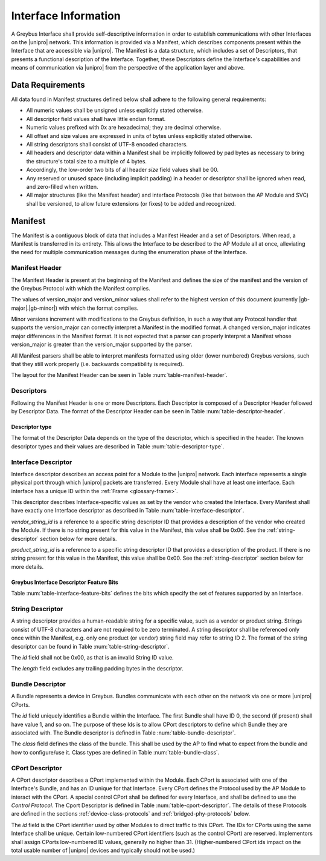 Interface Information
=====================

.. raw:: latex

  \epigraph{Imitation is the sincerest form of flattery.}
  {--- Charles Caleb Colton}

.. raw:: html

  <blockquote>
  <div><div class="line-block">
  <div class="line">Imitation is the sincerest form of flattery.</div>
  <div class="line">— Charles Caleb Colton</div>
  </div></div>
  </blockquote>

A Greybus Interface shall provide self-descriptive information in
order to establish communications with other Interfaces on the
|unipro| network.  This information is provided via a Manifest, which
describes components present within the Interface that are accessible
via |unipro|.  The Manifest is a data structure, which includes a set
of Descriptors, that presents a functional description of the
Interface.  Together, these Descriptors define the Interface's
capabilities and means of communication via |unipro| from the
perspective of the application layer and above.

.. _manifest-data-requirements:

Data Requirements
-----------------

All data found in Manifest structures defined below shall adhere to
the following general requirements:

* All numeric values shall be unsigned unless explicitly stated otherwise.
* All descriptor field values shall have little endian format.
* Numeric values prefixed with 0x are hexadecimal; they are decimal otherwise.
* All offset and size values are expressed in units of bytes unless
  explicitly stated otherwise.
* All string descriptors shall consist of UTF-8 encoded characters.
* All headers and descriptor data within a Manifest shall be
  implicitly followed by pad bytes as necessary to bring the
  structure's total size to a multiple of 4 bytes.
* Accordingly, the low-order two bits of all header *size* field values shall
  be 00.
* Any reserved or unused space (including implicit padding) in a
  header or descriptor shall be ignored when read, and zero-filled
  when written.
* All major structures (like the Manifest header) and interface
  Protocols (like that between the AP Module and SVC) shall be
  versioned, to allow future extensions (or fixes) to be added and
  recognized.

.. _manifest-description:

Manifest
--------

The Manifest is a contiguous block of data that includes a Manifest
Header and a set of Descriptors.  When read, a Manifest is transferred
in its entirety.  This allows the Interface to be described to the AP
Module all at once, alleviating the need for multiple communication
messages during the enumeration phase of the Interface.

Manifest Header
^^^^^^^^^^^^^^^

The Manifest Header is present at the beginning of the Manifest
and defines the size of the manifest and the version of the Greybus Protocol
with which the Manifest complies.

.. figtable::
    :nofig:
    :label: table-manifest-header
    :caption: Manifest Header
    :alt: Manifest Header
    :spec: l l c c l

    =======  ==============  ======  ==========      ===========================
    Offset   Field           Size    Value           Description
    =======  ==============  ======  ==========      ===========================
    0        size            2       Number          Size of the entire manifest
    2        version_major   1       |gb-major|      Greybus major version
    3        version_minor   1       |gb-minor|      Greybus minor version
    =======  ==============  ======  ==========      ===========================

The values of version_major and version_minor values shall refer to
the highest version of this document (currently |gb-major|.\
|gb-minor|) with which the format complies.

Minor versions increment with modifications to the Greybus
definition, in such a way that any Protocol handler that supports
the version_major can correctly interpret a Manifest in the
modified format.
A changed version_major indicates major differences in the
Manifest format. It is not expected that a parser can properly
interpret a Manifest whose version_major is greater than
the version_major supported by the parser.

All Manifest parsers shall be able to interpret manifests formatted
using older (lower numbered) Greybus versions, such that they still
work properly (i.e. backwards compatibility is required).

The layout for the Manifest Header can be seen in Table
:num:`table-manifest-header`.

Descriptors
^^^^^^^^^^^

.. figtable::
    :nofig:
    :label: table-descriptor-header
    :caption: Descriptor Header
    :alt: Descriptor Header
    :spec: l l c c l

    =======  ==============  ======  ==========      ===========================
    Offset   Field           Size    Value           Description
    =======  ==============  ======  ==========      ===========================
    0        size            2       Number          Size of this descriptor
    2        type            1       Number          :ref:`descriptor-type`
    3        (pad)           1       0               Reserved (pad to 4 bytes)
    =======  ==============  ======  ==========      ===========================

Following the Manifest Header is one or more Descriptors.  Each
Descriptor is composed of a Descriptor Header followed by Descriptor
Data. The format of the Descriptor Header can be seen in Table
:num:`table-descriptor-header`.

.. _descriptor-type:

Descriptor type
"""""""""""""""

The format of the Descriptor Data depends on the type of the descriptor,
which is specified in the header.  The known descriptor types and their
values are described in Table :num:`table-descriptor-type`.

.. figtable::
    :nofig:
    :label: table-descriptor-type
    :caption: Descriptor Type
    :alt: Descriptor Type
    :spec: l l

    ============================    ==========
    Descriptor Type                 Value
    ============================    ==========
    Invalid                         0x00
    Interface                       0x01
    String                          0x02
    Bundle                          0x03
    CPort                           0x04
    (All other values reserved)     0x05..0xff
    ============================    ==========

..

Interface Descriptor
^^^^^^^^^^^^^^^^^^^^

Interface descriptor describes an access point for a Module to the
|unipro| network. Each interface represents a single physical port
through which |unipro| packets are transferred. Every Module shall have
at least one interface. Each interface has a unique ID within the
:ref:`Frame <glossary-frame>`.

This descriptor describes Interface-specific values as set by the vendor who
created the Interface. Every Manifest shall have exactly one Interface
descriptor as described in Table :num:`table-interface-descriptor`.

.. figtable::
    :nofig:
    :label: table-interface-descriptor
    :caption: Interface Descriptor
    :alt: Interface Descriptor
    :spec: l l c c l

    =======  =================  ======  ==========  ==================================
    Offset   Field              Size    Value       Description
    =======  =================  ======  ==========  ==================================
    0        size               2       0x0008      Size of this descriptor
    2        type               1       0x01        Type of the descriptor (Interface)
    3        features           1       Bit Mask    :ref:`interface-feature-bits`
    4        vendor_string_id   1       ID          String ID for the vendor name
    5        product_string_id  1       ID          String ID for the product name
    6        (pad)              2       0           Reserved (pad to 4 byte boundlary)
    =======  =================  ======  ==========  ==================================

..

*vendor_string_id* is a reference to a specific string descriptor ID
that provides a description of the vendor who created the Module.  If
there is no string present for this value in the Manifest, this
value shall be 0x00.  See the :ref:`string-descriptor` section below for
more details.

*product_string_id* is a reference to a specific string descriptor ID
that provides a description of the product.  If there is no string
present for this value in the Manifest, this value shall be 0x00.
See the :ref:`string-descriptor` section below for more details.

.. _interface-feature-bits:

Greybus Interface Descriptor Feature Bits
"""""""""""""""""""""""""""""""""""""""""

Table :num:`table-interface-feature-bits` defines the bits which specify the
set of features supported by an Interface.

.. figtable::
    :nofig:
    :label: table-interface-feature-bits
    :caption: Interface Descriptor Feature Bits
    :spec: l l l

    ====================== ================================================== ==========
    Symbol                 Descirption                                        Value
    ====================== ================================================== ==========
    GB_INTERFACE_TIME_SYNC The Interface supports Greybus TimeSync Operations 0x01
    |_|                    (All other values are reserved)                    0x02..0x80
    ====================== ================================================== ==========

..

.. _string-descriptor:

String Descriptor
^^^^^^^^^^^^^^^^^

A string descriptor provides a human-readable string for a
specific value, such as a vendor or product string. Strings consist of UTF-8
characters and are not required to be zero terminated. A string descriptor
shall be referenced only once within the Manifest, e.g. only one product (or
vendor) string field may refer to string ID 2.  The format of the string
descriptor can be found in Table :num:`table-string-descriptor`.

.. figtable::
    :nofig:
    :label: table-string-descriptor
    :caption: String Descriptor
    :alt: String Descriptor
    :spec: l l c c l

    ============  ==============  ========  ==========  ===========================
    Offset        Field           Size      Value       Description
    ============  ==============  ========  ==========  ===========================
    0             size            2         Number      Size of this descriptor
    2             type            1         0x02        Type of the descriptor (String)
    3             (pad)           1         0           Reserved (pad to 4 byte boundary)
    4             length          1         Number      Length of the string in bytes
    5             id              1         ID          String ID for this descriptor
    6             string          *length*  UTF-8       Characters for the string
    6+\ *length*  (pad)           0-3       0           Reserved (pad to 4 byte boundary)
    ============  ==============  ========  ==========  ===========================
..

The *id* field shall not be 0x00, as that is an invalid String ID value.

The *length* field excludes any trailing padding bytes in the descriptor.

.. _bundle-descriptor:

Bundle Descriptor
^^^^^^^^^^^^^^^^^

A Bundle represents a device in Greybus.  Bundles communicate with each other on
the network via one or more |unipro| CPorts.

.. figtable::
    :nofig:
    :label: table-bundle-descriptor
    :caption: Bundle Descriptor
    :alt: Bundle Descriptor
    :spec: l l c c l

    ============  ==============  ========  ==========  ===========================
    Offset        Field           Size      Value       Description
    ============  ==============  ========  ==========  ===========================
    0             size            2         0x0008      Size of this descriptor
    2             type            1         0x03        Type of the descriptor (Bundle)
    3             (pad)           1         0           Reserved (pad to 4 byte boundary)
    4             id              1         ID          Interface-unique ID for this Bundle
    5             class           1         Number      See Table :num:`table-bundle-class`
    6             (pad)           2         0           Reserved (pad to 8 bytes)
    ============  ==============  ========  ==========  ===========================

..

The *id* field uniquely identifies a Bundle within the Interface.  The first
Bundle shall have ID 0, the second (if present) shall have value 1, and so on.
The purpose of these Ids is to allow CPort descriptors to define which Bundle
they are associated with.  The Bundle descriptor is defined in Table
:num:`table-bundle-descriptor`.

The *class* field defines the class of the bundle. This shall be used by
the AP to find what to expect from the bundle and how to configure/use
it. Class types are defined in Table :num:`table-bundle-class`.

.. figtable::
    :nofig:
    :label: table-bundle-class
    :caption: Bundle Class Types
    :alt: Bundle Class Types
    :spec: l c

    ============================    ==========
    Class type                      Value
    ============================    ==========
    Control                         0x00
    Unused                          0x01
    Reserved                        0x02
    Reserved                        0x03
    Reserved                        0x04
    HID                             0x05
    Reserved                        0x06
    Reserved                        0x07
    Power Supply                    0x08
    Reserved                        0x09
    Bridged PHY                     0x0a
    Reserved                        0x0b
    Display                         0x0c
    Camera                          0x0d
    Sensor                          0x0e
    Lights                          0x0f
    Vibrator                        0x10
    Loopback                        0x11
    Audio                           0x12
    Reserved                        0x13
    Unused                          0x14
    Bootrom                         0x15
    (All other values reserved)     0x16..0xfd
    Raw                             0xfe
    Vendor Specific                 0xff
    ============================    ==========

..

.. _cport-descriptor:

CPort Descriptor
^^^^^^^^^^^^^^^^

A CPort descriptor describes a CPort implemented within the Module. Each
CPort is associated with one of the Interface's Bundle, and has an ID
unique for that Interface.  Every CPort defines the Protocol used by
the AP Module to interact with the CPort. A special control CPort shall be
defined for every Interface, and shall be defined to use the *Control
Protocol*. The Cport Descriptor is defined in Table
:num:`table-cport-descriptor`. The details of these Protocols are
defined in the sections :ref:`device-class-protocols` and
:ref:`bridged-phy-protocols` below.

.. figtable::
    :nofig:
    :label: table-cport-descriptor
    :caption: CPort Descriptor
    :alt: CPort Descriptor
    :spec: l l c c l

    ========  ==============  ======  ==========  ===========================
    Offset    Field           Size    Value       Description
    ========  ==============  ======  ==========  ===========================
    0         size            2       0x0008      Size of this descriptor
    2         type            1       0x04        Type of the descriptor (CPort)
    3         (pad)           1       0           Reserved (pad to 4 byte boundary)
    4         id              2       ID          ID (destination address) of the CPort
    6         bundle          1       ID          Bundle ID this CPort is associated with
    7         protocol        1       Number      See Table :num:`table-cport-protocol`
    ========  ==============  ======  ==========  ===========================
..

.. todo::
    The details of how the CPort identifier is determined will be
    specified in a later version of this document.

The *id* field is the CPort identifier used by other Modules to direct
traffic to this CPort. The IDs for CPorts using the same Interface
shall be unique. Certain low-numbered CPort identifiers (such as the
control CPort) are reserved. Implementors shall assign CPorts
low-numbered ID values, generally no higher than 31. (Higher-numbered
CPort ids impact on the total usable number of |unipro| devices and
typically should not be used.)

.. XXX cross-reference these with the below protocols.

   (It's probably worth allocating all of the protocols we ever plan
   on implementing once, adding protocol version operations for each
   of them, and numbering them with substitution definitions.)

.. figtable::
    :nofig:
    :label: table-cport-protocol
    :caption: CPort Protocol Numbers
    :alt: CPort Protocol Numbers
    :spec: l c

    ============================    ==========
    Protocol                        Value
    ============================    ==========
    Control                         0x00
    Unused                          0x01
    GPIO                            0x02
    I2C                             0x03
    UART                            0x04
    HID                             0x05
    USB                             0x06
    SDIO                            0x07
    Power Supply                    0x08
    PWM                             0x09
    Unused                          0x0a
    SPI                             0x0b
    Display                         0x0c
    Camera Management               0x0d
    Sensor                          0x0e
    Lights                          0x0f
    Vibrator                        0x10
    Loopback                        0x11
    Audio Management                0x12
    Audio Data                      0x13
    SVC                             0x14
    Bootrom                         0x15
    Camera Data                     0x16
    (All other values reserved)     0x17..0xfd
    Raw                             0xfe
    Vendor Specific                 0xff
    ============================    ==========

..
